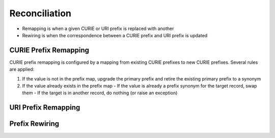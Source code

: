 Reconciliation
==============

- Remapping is when a given CURIE or URI prefix is replaced with another
- Rewiring is when the correspondence between a CURIE prefix and URI prefix is updated

CURIE Prefix Remapping
----------------------
CURIE prefix remapping is configured by a mapping from existing CURIE
prefixes to new CURIE prefixes. Several rules are applied:

1. If the value is not in the prefix map, upgrade the primary prefix and retire the existing primary prefix to a synonym
2. If the value already exists in the prefix map
   - If the value is already a prefix synonym for the target record, swap them
   - If the target is in another record, do nothing (or raise an exception)

URI Prefix Remapping
--------------------
.. todo:: write me!

Prefix Rewiring
---------------
.. todo:: write me!

